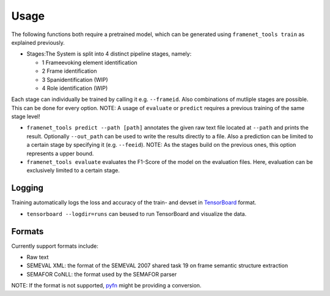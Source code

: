 Usage
=====

The following functions both require a pretrained model,
which can be generated using ``framenet_tools train`` as explained previously. 

- Stages:The System is split into 4 distinct pipeline stages, namely: 

  - 1 Frameevoking element identification 
  - 2 Frame identification 
  - 3 Spanidentification (WIP) 
  - 4 Role identification (WIP)


Each stage can individually be trained by calling it
e.g. \ ``--frameid``. Also combinations of mutliple stages are possible.
This can be done for every option. NOTE: A usage of ``evaluate`` or
``predict`` requires a previous training of the same stage level!

-  ``framenet_tools predict --path [path]``
   annotates the given raw text file located at ``--path`` and prints
   the result. Optionally ``--out_path`` can be used to write the
   results directly to a file. Also a prediction can be limited to a
   certain stage by specifying it (e.g. ``--feeid``). NOTE: As the
   stages build on the previous ones, this option represents a upper
   bound.
-  ``framenet_tools evaluate``
   evaluates the F1-Score of the model on the evaluation files. Here,
   evaluation can be exclusively limited to a certain stage.

Logging
-------

Training automatically logs the loss and accuracy of the train- and
devset in `TensorBoard`_ format. 

- ``tensorboard --logdir=runs`` can beused to run TensorBoard and visualize the data.

Formats
-------

Currently support formats include:

-  Raw text
-  SEMEVAL XML: the format of the SEMEVAL 2007 shared task 19 on frame
   semantic structure extraction
-  SEMAFOR CoNLL: the format used by the SEMAFOR parser

NOTE: If the format is not supported, `pyfn`_ might be providing a
conversion.

.. _TensorBoard: https://www.tensorflow.org/guide/summaries_and_tensorboard
.. _pyfn: https://pypi.org/project/pyfn/
